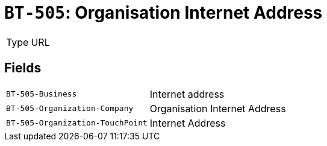 = `BT-505`: Organisation Internet Address
:navtitle: Business Terms

[horizontal]
Type:: URL

== Fields
[horizontal]
  `BT-505-Business`:: Internet address
  `BT-505-Organization-Company`:: Organisation Internet Address
  `BT-505-Organization-TouchPoint`:: Internet Address
